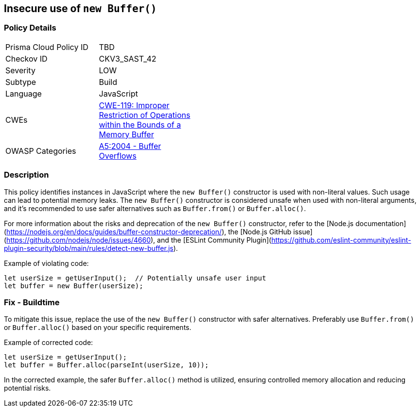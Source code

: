 == Insecure use of `new Buffer()`

=== Policy Details

[width=45%]
[cols="1,1"]
|=== 
|Prisma Cloud Policy ID 
| TBD

|Checkov ID 
|CKV3_SAST_42

|Severity
|LOW

|Subtype
|Build

|Language
|JavaScript

|CWEs
|https://cwe.mitre.org/data/definitions/119.html[CWE-119: Improper Restriction of Operations within the Bounds of a Memory Buffer]

|OWASP Categories
|https://owasp.org/www-project-top-ten/2004/A5-buffer-overflows/[A5:2004 - Buffer Overflows]

|=== 

=== Description

This policy identifies instances in JavaScript where the `new Buffer()` constructor is used with non-literal values. Such usage can lead to potential memory leaks. The `new Buffer()` constructor is considered unsafe when used with non-literal arguments, and it's recommended to use safer alternatives such as `Buffer.from()` or `Buffer.alloc()`.

For more information about the risks and deprecation of the `new Buffer()` constructor, refer to the [Node.js documentation](https://nodejs.org/en/docs/guides/buffer-constructor-deprecation/), the [Node.js GitHub issue](https://github.com/nodejs/node/issues/4660), and the [ESLint Community Plugin](https://github.com/eslint-community/eslint-plugin-security/blob/main/rules/detect-new-buffer.js).

Example of violating code:

[source,javascript]
----
let userSize = getUserInput();  // Potentially unsafe user input
let buffer = new Buffer(userSize);
----

=== Fix - Buildtime

To mitigate this issue, replace the use of the `new Buffer()` constructor with safer alternatives. Preferably use `Buffer.from()` or `Buffer.alloc()` based on your specific requirements.

Example of corrected code:

[source,javascript]
----
let userSize = getUserInput();
let buffer = Buffer.alloc(parseInt(userSize, 10));
----

In the corrected example, the safer `Buffer.alloc()` method is utilized, ensuring controlled memory allocation and reducing potential risks.
